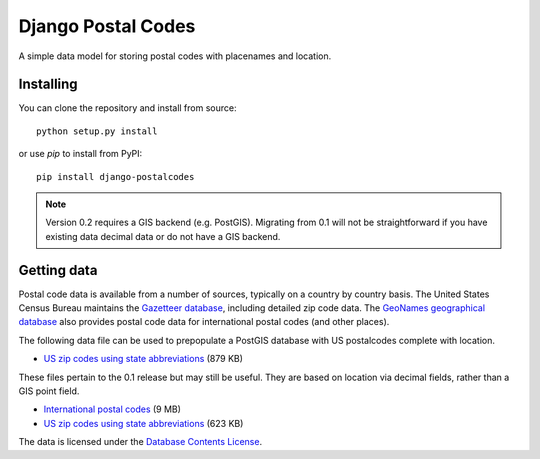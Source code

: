 Django Postal Codes
===================

A simple data model for storing postal codes with placenames and location.

Installing
----------

You can clone the repository and install from source::

    python setup.py install

or use `pip` to install from PyPI::

    pip install django-postalcodes

.. note::
    Version 0.2 requires a GIS backend (e.g. PostGIS). Migrating from 0.1 will
    not be straightforward if you have existing data decimal data or do not
    have a GIS backend.

Getting data
------------

Postal code data is available from a number of sources, typically on a country
by country basis. The United States Census Bureau maintains the `Gazetteer
database <http://www.census.gov/geo/www/gazetteer/gazette.html>`_, including
detailed zip code data. The `GeoNames geographical database
<http://www.geonames.org/export/>`_ also provides postal code data for
international postal codes (and other places).

The following data file can be used to prepopulate a PostGIS database with US
postalcodes complete with location.

* `US zip codes using state abbreviations <https://dl.dropbox.com/u/6515401/postalcodes/postalcodes_gis_us.sql.zip>`_ (879 KB)

These files pertain to the 0.1 release but may still be useful. They are based
on location via decimal fields, rather than a GIS point field.

* `International postal codes <http://dl.dropbox.com/u/6515401/postalcodes/postalcodes_international.sql.zip>`_ (9 MB)
* `US zip codes using state abbreviations <http://dl.dropbox.com/u/6515401/postalcodes/postalcodes_us.sql.zip>`_ (623 KB)

The data is licensed under the `Database Contents License <http://opendatacommons.org/licenses/dbcl/1.0/>`_.
